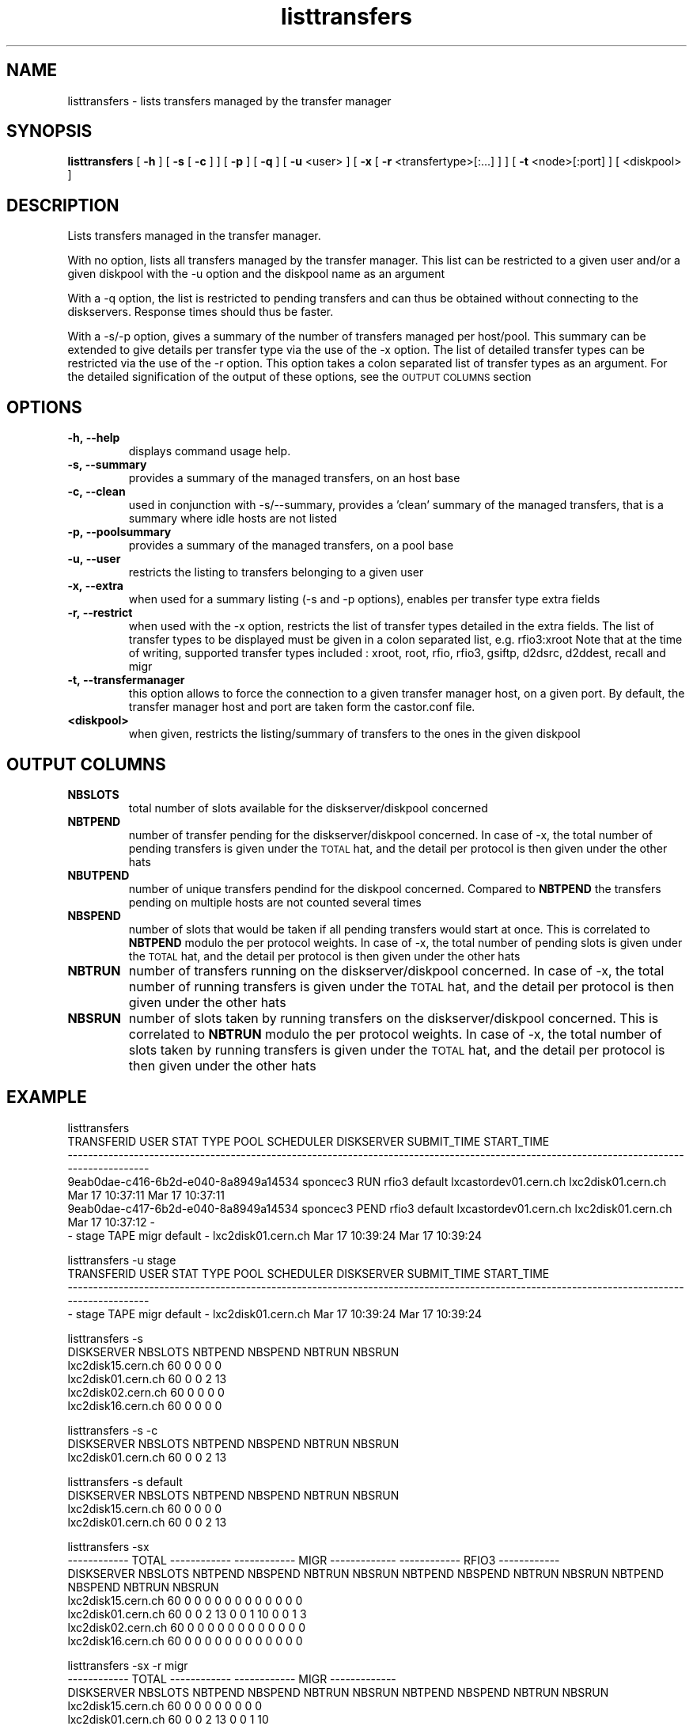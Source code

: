 .lf 8 listtransfers.man
.TH listtransfers 8 "2011/03/21" CASTOR "listtransfers"
.SH NAME
listtransfers \- lists transfers managed by the transfer manager
.SH SYNOPSIS
.B listtransfers
[
.BI -h
]
[
.BI -s
[
.BI -c
]
]
[
.BI -p
]
[
.BI -q
]
[
.BI -u
<user>
]
[
.BI -x
[
.BI -r
<transfertype>[:...]
]
]
[
.BI -t
<node>[:port] ]
[
<diskpool>
]
.SH DESCRIPTION
.LP
Lists transfers managed in the transfer manager.
.P
With no option, lists all transfers managed by the transfer manager. This list can be restricted to a given user and/or a given diskpool with the -u option and the diskpool name as an argument
.P
With a -q option, the list is restricted to pending transfers and can thus be obtained without connecting to the diskservers. Response times should thus be faster.
.P
With a -s/-p option, gives a summary of the number of transfers managed per host/pool. This summary can be extended to give details per transfer type via the use of the -x option. The list of detailed transfer types can be restricted via the use of the -r option. This option takes a colon separated list of transfer types as an argument. For the detailed signification of the output of these options, see the
.SM OUTPUT COLUMNS
section

.SH OPTIONS

.TP
.BI \-h,\ \-\-help
displays command usage help.
.TP
.BI \-s,\ \-\-summary
provides a summary of the managed transfers, on an host base
.TP
.BI \-c,\ \-\-clean
used in conjunction with -s/--summary, provides a 'clean' summary of the managed transfers, that is a summary where idle hosts are not listed
.TP
.BI \-p,\ \-\-poolsummary
provides a summary of the managed transfers, on a pool base
.TP
.BI \-u,\ \-\-user
restricts the listing to transfers belonging to a given user
.TP
.BI \-x,\ \-\-extra
when used for a summary listing (-s and -p options), enables per transfer type extra fields
.TP
.BI \-r,\ \-\-restrict
when used with the -x option, restricts the list of transfer types detailed in the extra fields. The list of transfer types to be displayed must be given in a colon separated list, e.g. rfio3:xroot
Note that at the time of writing, supported transfer types included : xroot, root, rfio, rfio3, gsiftp, d2dsrc, d2ddest, recall and migr
.TP
.BI \-t,\ \-\-transfermanager
this option allows to force the connection to a given transfer manager host, on a given port.
By default, the transfer manager host and port are taken form the castor.conf file.
.TP
.BI <diskpool>
when given, restricts the listing/summary of transfers to the ones in the given diskpool

.SH OUTPUT COLUMNS

.TP
.BI NBSLOTS
total number of slots available for the diskserver/diskpool concerned

.TP
.BI NBTPEND
number of transfer pending for the diskserver/diskpool concerned. In case of -x, the total number of pending transfers is given under the 
.SM TOTAL
hat, and the detail per protocol is then given under the other hats

.TP
.BI NBUTPEND
number of unique transfers pendind for the diskpool concerned. Compared to
.BI NBTPEND
the transfers pending on multiple hosts are not counted several times

.TP
.BI NBSPEND
number of slots that would be taken if all pending transfers would start at once. This is correlated to
.BI NBTPEND
modulo the per protocol weights. In case of -x, the total number of pending slots is given under the 
.SM TOTAL
hat, and the detail per protocol is then given under the other hats

.TP
.BI NBTRUN
number of transfers running on the diskserver/diskpool concerned. In case of -x, the total number of running transfers is given under the 
.SM TOTAL
hat, and the detail per protocol is then given under the other hats

.TP
.BI NBSRUN
number of slots taken by running transfers on the diskserver/diskpool concerned. This is correlated to
.BI NBTRUN
modulo the per protocol weights. In case of -x, the total number of slots taken by running transfers is given under the 
.SM TOTAL
hat, and the detail per protocol is then given under the other hats

.SH EXAMPLE
.nf
.ft CW

listtransfers
                          TRANSFERID     USER STAT  TYPE    POOL             SCHEDULER         DISKSERVER     SUBMIT_TIME      START_TIME
-----------------------------------------------------------------------------------------------------------------------------------------
9eab0dae-c416-6b2d-e040-8a8949a14534 sponcec3 RUN  rfio3 default lxcastordev01.cern.ch lxc2disk01.cern.ch Mar 17 10:37:11 Mar 17 10:37:11   
9eab0dae-c417-6b2d-e040-8a8949a14534 sponcec3 PEND rfio3 default lxcastordev01.cern.ch lxc2disk01.cern.ch Mar 17 10:37:12               -   
-                                    stage    TAPE migr  default                     - lxc2disk01.cern.ch Mar 17 10:39:24 Mar 17 10:39:24   

listtransfers -u stage
                          TRANSFERID     USER STAT  TYPE    POOL             SCHEDULER         DISKSERVER     SUBMIT_TIME      START_TIME
-----------------------------------------------------------------------------------------------------------------------------------------
-                                       stage TAPE  migr default                     - lxc2disk01.cern.ch Mar 17 10:39:24 Mar 17 10:39:24   

listtransfers -s
DISKSERVER                  NBSLOTS NBTPEND NBSPEND NBTRUN  NBSRUN
lxc2disk15.cern.ch            60       0       0       0       0
lxc2disk01.cern.ch            60       0       0       2      13
lxc2disk02.cern.ch            60       0       0       0       0
lxc2disk16.cern.ch            60       0       0       0       0

listtransfers -s -c
DISKSERVER                  NBSLOTS NBTPEND NBSPEND NBTRUN  NBSRUN
lxc2disk01.cern.ch            60       0       0       2      13

listtransfers -s default
DISKSERVER                  NBSLOTS NBTPEND NBSPEND NBTRUN  NBSRUN
lxc2disk15.cern.ch            60       0       0       0       0
lxc2disk01.cern.ch            60       0       0       2      13

listtransfers -sx
                                    ------------ TOTAL ------------  ------------ MIGR -------------  ------------ RFIO3 ------------ 
DISKSERVER                  NBSLOTS NBTPEND NBSPEND NBTRUN  NBSRUN   NBTPEND NBSPEND NBTRUN  NBSRUN   NBTPEND NBSPEND NBTRUN  NBSRUN  
lxc2disk15.cern.ch            60       0       0       0       0        0       0       0       0        0       0       0       0 
lxc2disk01.cern.ch            60       0       0       2      13        0       0       1      10        0       0       1       3 
lxc2disk02.cern.ch            60       0       0       0       0        0       0       0       0        0       0       0       0 
lxc2disk16.cern.ch            60       0       0       0       0        0       0       0       0        0       0       0       0 

listtransfers -sx -r migr
                                    ------------ TOTAL ------------  ------------ MIGR -------------
DISKSERVER                  NBSLOTS NBTPEND NBSPEND NBTRUN  NBSRUN   NBTPEND NBSPEND NBTRUN  NBSRUN 
lxc2disk15.cern.ch            60       0       0       0       0        0       0       0       0   
lxc2disk01.cern.ch            60       0       0       2      13        0       0       1      10   
lxc2disk02.cern.ch            60       0       0       0       0        0       0       0       0   
lxc2disk16.cern.ch            60       0       0       0       0        0       0       0       0   

listtransfers -p
DISKPOOL          NBSLOTS  NBTPEND  NBUTPEND NBSPEND  NBTRUN   NBSRUN
default             120        0        0        0        2       13
extra               120        0        0        0        0        0

listtransfers -p default
DISKPOOL          NBSLOTS  NBTPEND  NBUTPEND NBSPEND  NBTRUN   NBSRUN
default             120        0        0        0        2       13

listtransfers -px
                                    ------------ TOTAL ------------  ------------ MIGR -------------  ------------ RFIO3 ------------ 
DISKPOOL          NBSLOTS  NBUTPEND NBTPEND NBSPEND NBTRUN  NBSRUN   NBTPEND NBSPEND NBTRUN  NBSRUN   NBTPEND NBSPEND NBTRUN  NBSRUN  
default             120        0       0       0       2      13        0       0       1      10        0       0       1       3 
extra               120        0       0       0       0       0        0       0       0       0        0       0       0       0 

listtransfers -px -r rfio3
                                    ------------ TOTAL ------------  ------------ RFIO3 ------------ 
DISKPOOL          NBSLOTS  NBUTPEND NBTPEND NBSPEND NBTRUN  NBSRUN   NBTPEND NBSPEND NBTRUN  NBSRUN  
default             120        0       0       0       2      13        0       0       1       3 
extra               120        0       0       0       0       0        0       0       0       0 

.SH AUTHOR
\fBCASTOR\fP Team <castor.support@cern.ch
